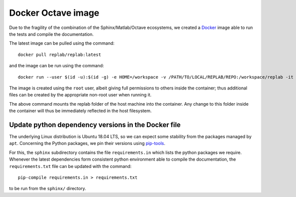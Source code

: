Docker Octave image
===================

Due to the fragility of the combination of the Sphinx/Matlab/Octave ecosystems, we created a `Docker <https://docs.docker.com/install/>`_ image able to run the tests and compile the documentation.

The latest image can be pulled using the command:

::

   docker pull replab/replab:latest

and the image can be run using the command:

::

   docker run --user $(id -u):$(id -g) -e HOME=/workspace -v /PATH/TO/LOCAL/REPLAB/REPO:/workspace/replab -it replab/replab:latest


The image is created using the ``root`` user, albeit giving full permissions to others inside the container; thus additional files can be created by the appropriate non-root user when running it.

The above command mounts the replab folder of the host machine into the container. Any change to this folder inside the container will thus be immediately reflected in the host filesystem.


Update python dependency versions in the Docker file
----------------------------------------------------

The underlying Linux distribution is Ubuntu 18.04 LTS, so we can expect some stability from the packages managed by ``apt``. Concerning the Python packages, we pin their versions using `pip-tools <https://pythonspeed.com/articles/pipenv-docker/>`_.

For this, the ``sphinx`` subdirectory contains the file ``requirements.in`` which lists the python packages we require. Whenever the latest dependencies form consistent python environment able to compile the documentation, the ``requirements.txt`` file can be updated with the command:

::

   pip-compile requirements.in > requirements.txt

to be run from the ``sphinx/`` directory.
